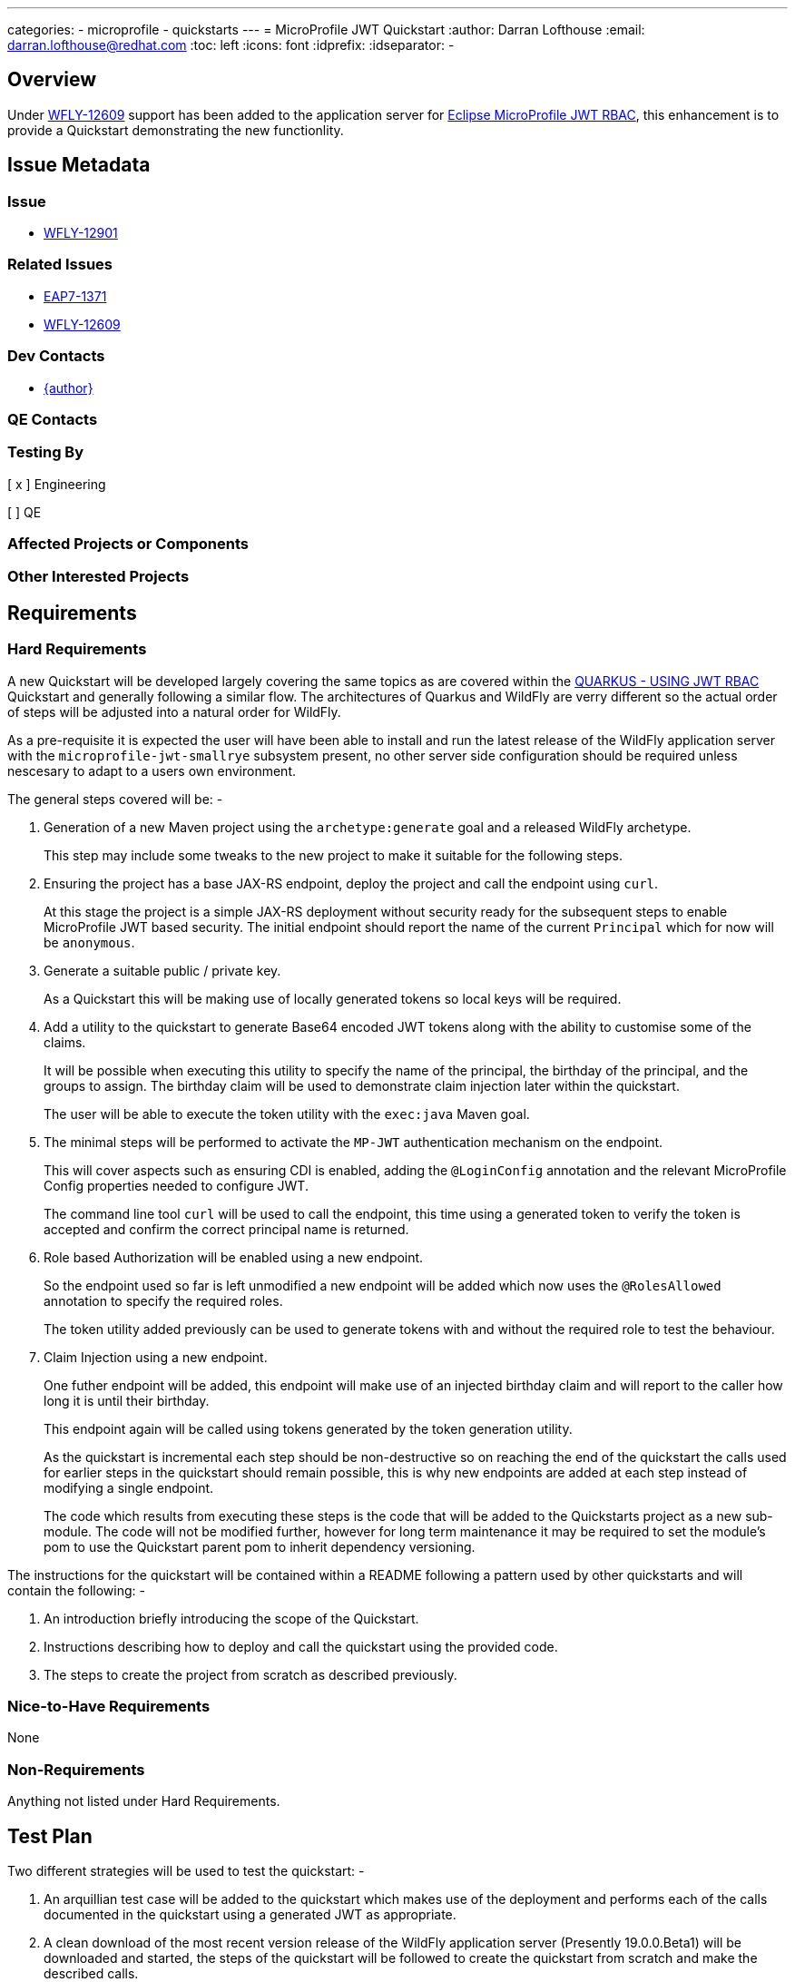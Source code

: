---
categories:
  - microprofile
  - quickstarts
---
= MicroProfile JWT Quickstart
:author:            Darran Lofthouse
:email:             darran.lofthouse@redhat.com
:toc:               left
:icons:             font
:idprefix:
:idseparator:       -

== Overview

Under https://issues.jboss.org/browse/WFLY-12609[WFLY-12609] support has been added to the application server 
for https://microprofile.io/project/eclipse/microprofile-jwt-auth[Eclipse MicroProfile JWT RBAC], this enhancement
is to provide a Quickstart demonstrating the new functionlity.

== Issue Metadata

=== Issue

* https://issues.jboss.org/browse/WFLY-12901[WFLY-12901]

=== Related Issues

* https://issues.jboss.org/browse/EAP7-1371[EAP7-1371]
* https://issues.jboss.org/browse/WFLY-12609[WFLY-12609]

=== Dev Contacts

* mailto:{email}[{author}]

=== QE Contacts

=== Testing By
// Put an x in the relevant field to indicate if testing will be done by Engineering or QE. 
// Discuss with QE during the Kickoff state to decide this
[ x ] Engineering

[ ] QE

=== Affected Projects or Components

=== Other Interested Projects

== Requirements

=== Hard Requirements

A new Quickstart will be developed largely covering the same topics as are covered within the 
https://quarkus.io/guides/security-jwt[QUARKUS - USING JWT RBAC] Quickstart and generally following a similar flow.  The architectures of Quarkus and WildFly are verry different so the actual order of steps will be adjusted into a natural order for WildFly.

As a pre-requisite it is expected the user will have been able to install and run the latest release of the WildFly
application server with the `microprofile-jwt-smallrye` subsystem present, no other server side configuration should be required unless nescesary to adapt to a users own environment.

The general steps covered will be: -

1. Generation of a new Maven project using the `archetype:generate` goal and a released WildFly archetype.
+
This step may include some tweaks to the new project to make it suitable for the following steps.

2. Ensuring the project has a base JAX-RS endpoint, deploy the project and call the endpoint using `curl`.
+
At this stage the project is a simple JAX-RS deployment without security ready for the subsequent steps to 
enable MicroProfile JWT based security.  The initial endpoint should report the name of the current `Principal` 
which for now will be `anonymous`. 

3. Generate a suitable public / private key.
+
As a Quickstart this will be making use of locally generated tokens so local keys will be required.

4. Add a utility to the quickstart to generate Base64 encoded JWT tokens along with the ability to customise some 
of the claims.
+
It will be possible when executing this utility to specify the name of the principal, the birthday of the principal,
and the groups to assign.  The birthday claim will be used to demonstrate claim injection later within the quickstart.
+
The user will be able to execute the token utility with the `exec:java` Maven goal.

5. The minimal steps will be performed to activate the `MP-JWT` authentication mechanism on the endpoint.
+
This will cover aspects such as ensuring CDI is enabled, adding the `@LoginConfig` annotation and the relevant 
MicroProfile Config properties needed to configure JWT.
+
The command line tool `curl` will be used to call the endpoint, this time using a generated token to verify 
the token is accepted and confirm the correct principal name is returned.

6. Role based Authorization will be enabled using a new endpoint.
+
So the endpoint used so far is left unmodified a new endpoint will be added which now uses the `@RolesAllowed`
annotation to specify the required roles.
+
The token utility added previously can be used to generate tokens with and without the required role to test the
behaviour.

7. Claim Injection using a new endpoint.
+
One futher endpoint will be added, this endpoint will make use of an injected birthday claim and will report to 
the caller how long it is until their birthday.
+
This endpoint again will be called using tokens generated by the token generation utility.
+
As the quickstart is incremental each step should be non-destructive so on reaching the end of the quickstart the 
calls used for earlier steps in the quickstart should remain possible, this is why new endpoints are added at each
step instead of modifying a single endpoint.
+
The code which results from executing these steps is the code that will be added to the Quickstarts project as a new 
sub-module.  The code will not be modified further, however for long term maintenance it may be required to set the module's pom to use the Quickstart parent pom to inherit dependency versioning.

The instructions for the quickstart will be contained within a README following a pattern used by other quickstarts and will contain the following: -

1. An introduction briefly introducing the scope of the Quickstart.

2. Instructions describing how to deploy and call the quickstart using the provided code.

3. The steps to create the project from scratch as described previously.

=== Nice-to-Have Requirements

None

=== Non-Requirements

Anything not listed under Hard Requirements.

== Test Plan

Two different strategies will be used to test the quickstart: -

1. An arquillian test case will be added to the quickstart which makes use of the deployment and performs each of the calls documented in the quickstart using a generated JWT as appropriate.

2. A clean download of the most recent version release of the WildFly application server (Presently 19.0.0.Beta1) 
will be downloaded and started, the steps of the quickstart will be followed to create the quickstart from scratch
and make the described calls.

== Community Documentation

No additional community documentation is required as each Quickstart contains it's own relevant documentation.

== Release Note Content

A new Quickstart has been added demonstrating how to make use of https://microprofile.io/project/eclipse/microprofile-jwt-auth[Eclipse MicroProfile JWT RBAC] within the WildFly application server.

